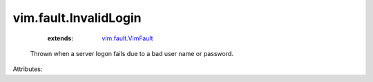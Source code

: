 .. _vim.fault.VimFault: ../../vim/fault/VimFault.rst


vim.fault.InvalidLogin
======================
    :extends:

        `vim.fault.VimFault`_

  Thrown when a server logon fails due to a bad user name or password.

Attributes:




